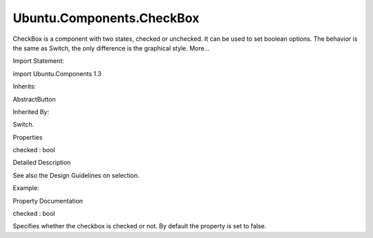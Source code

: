 Ubuntu.Components.CheckBox
==========================

.. raw:: html

   <p>

CheckBox is a component with two states, checked or unchecked. It can be
used to set boolean options. The behavior is the same as Switch, the
only difference is the graphical style. More...

.. raw:: html

   </p>

.. raw:: html

   <!-- @@@CheckBox -->

.. raw:: html

   <table class="alignedsummary">

.. raw:: html

   <tr>

.. raw:: html

   <td class="memItemLeft rightAlign topAlign">

Import Statement:

.. raw:: html

   </td>

.. raw:: html

   <td class="memItemRight bottomAlign">

import Ubuntu.Components 1.3

.. raw:: html

   </td>

.. raw:: html

   </tr>

.. raw:: html

   <tr>

.. raw:: html

   <td class="memItemLeft rightAlign topAlign">

Inherits:

.. raw:: html

   </td>

.. raw:: html

   <td class="memItemRight bottomAlign">

.. raw:: html

   <p>

AbstractButton

.. raw:: html

   </p>

.. raw:: html

   </td>

.. raw:: html

   </tr>

.. raw:: html

   <tr>

.. raw:: html

   <td class="memItemLeft rightAlign topAlign">

Inherited By:

.. raw:: html

   </td>

.. raw:: html

   <td class="memItemRight bottomAlign">

.. raw:: html

   <p>

Switch.

.. raw:: html

   </p>

.. raw:: html

   </td>

.. raw:: html

   </tr>

.. raw:: html

   </table>

.. raw:: html

   <ul>

.. raw:: html

   </ul>

.. raw:: html

   <h2 id="properties">

Properties

.. raw:: html

   </h2>

.. raw:: html

   <ul>

.. raw:: html

   <li class="fn">

checked : bool

.. raw:: html

   </li>

.. raw:: html

   </ul>

.. raw:: html

   <!-- $$$CheckBox-description -->

.. raw:: html

   <h2 id="details">

Detailed Description

.. raw:: html

   </h2>

.. raw:: html

   </p>

.. raw:: html

   <p>

See also the Design Guidelines on selection.

.. raw:: html

   </p>

.. raw:: html

   <p>

Example:

.. raw:: html

   </p>

.. raw:: html

   <pre class="qml"><span class="type"><a href="QtQuick.Item.md">Item</a></span> {
   <span class="type"><a href="index.html">CheckBox</a></span> {
   <span class="name">checked</span>: <span class="number">true</span>
   }
   }</pre>

.. raw:: html

   <!-- @@@CheckBox -->

.. raw:: html

   <h2>

Property Documentation

.. raw:: html

   </h2>

.. raw:: html

   <!-- $$$checked -->

.. raw:: html

   <table class="qmlname">

.. raw:: html

   <tr valign="top" id="checked-prop">

.. raw:: html

   <td class="tblQmlPropNode">

.. raw:: html

   <p>

checked : bool

.. raw:: html

   </p>

.. raw:: html

   </td>

.. raw:: html

   </tr>

.. raw:: html

   </table>

.. raw:: html

   <p>

Specifies whether the checkbox is checked or not. By default the
property is set to false.

.. raw:: html

   </p>

.. raw:: html

   <!-- @@@checked -->


